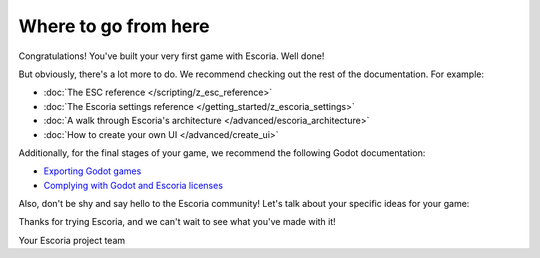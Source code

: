 Where to go from here
=====================

Congratulations! You've built your very first game with Escoria. Well done!

But obviously, there's a lot more to do. We recommend checking out the rest
of the documentation. For example:

* :doc:`The ESC reference </scripting/z_esc_reference>`
* :doc:`The Escoria settings reference </getting_started/z_escoria_settings>`
* :doc:`A walk through Escoria's architecture </advanced/escoria_architecture>`
* :doc:`How to create your own UI </advanced/create_ui>`

Additionally, for the final stages of your game, we recommend the following
Godot documentation:

* `Exporting Godot games`_
* `Complying with Godot and Escoria licenses`_

Also, don't be shy and say hello to the Escoria community! Let's talk about
your specific ideas for your game:

.. image:: https://img.shields.io/discord/884336424780984330.svg?label=Join%20our%20Discord&logo=Discord&colorB=7289da&style=for-the-badge
   :alt: Join our Discord
   :target: https://discord.com/invite/jMxJjuBY5Z

Thanks for trying Escoria, and we can't wait to see what you've made with it!

Your Escoria project team

.. _`Exporting Godot games`: https://docs.godotengine.org/en/3.5/getting_started/workflow/export/exporting_projects.html
.. _`Complying with Godot and Escoria licenses`: https://docs.godotengine.org/en/3.5/tutorials/legal/complying_with_licenses.html

